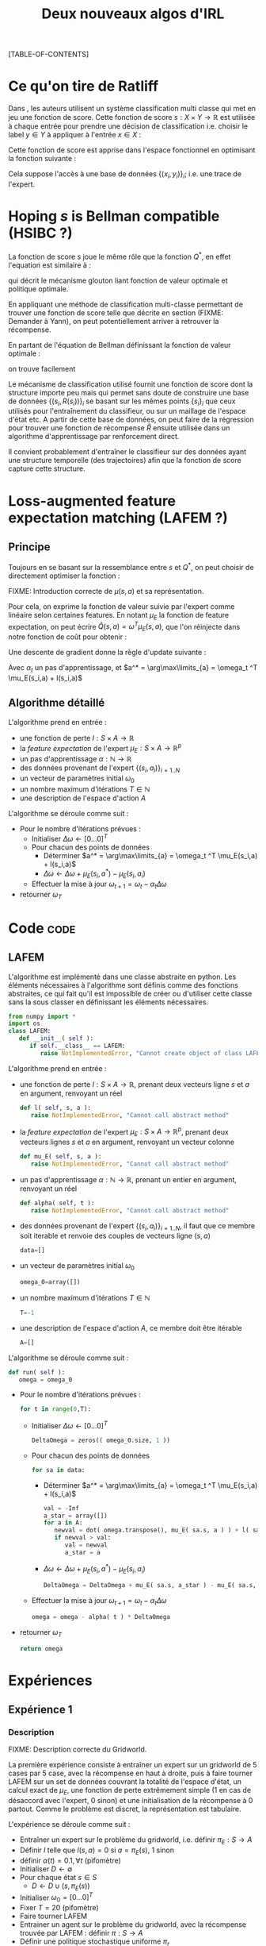 #+OPTIONS: LaTeX:dvipng

#+EXPORT_EXCLUDE_TAGS: code
#+LATEX_HEADER: \usepackage{amsmath}
#+LATEX_HEADER: \usepackage{amsthm}
#+LaTeX_HEADER: \newtheorem{definition}{Definition}
#+LaTeX_HEADER: \usepackage{natbib}
#+TITLE:Deux nouveaux algos d'IRL
[TABLE-OF-CONTENTS]

* Ce qu'on tire de Ratliff
  \label{sdef.sec}
  Dans \citep{ratliff2007imitation}, les auteurs utilisent un système classification multi classe qui met en jeu une fonction de score. Cette fonction de score $s : X\times Y \rightarrow \mathbb{R}$ est utilisée à chaque entrée pour prendre une décision de classification i.e. choisir le label $y\in Y$ à appliquer à l'entrée $x\in X$ :
  \begin{equation}
  \label{sdef.eqn}
  y^* = \arg\max_{y \in Y} s(x,y)
  \end{equation}
  Cette fonction de score est apprise dans l'espace fonctionnel en optimisant la fonction suivante : 
  \begin{equation}
  r[s] = {1\over N} \sum_{i=1}^N\left(\max_{y\in Y}(s(x_i,y) + l(x_i,y)) - s(x_i,y_i) \right)
  \end{equation}
  Cela suppose l'accès à une base de données $\{(x_i,y_i)\}_i$; i.e. une trace de l'expert.
* Hoping $s$ is Bellman compatible (HSIBC ?)
  La fonction de score $s$ joue le même rôle que la fonction $Q^*$, en effet l'equation \ref{sdef.eqn} est similaire à :
  \begin{equation}
  \pi^*(s) = \arg\max_{a} Q^*(s,a)
  \end{equation}
  qui décrit le mécanisme glouton liant fonction de valeur optimale et politique optimale.
  
  En appliquant une méthode de classification multi-classe permettant de trouver une fonction de score telle que décrite en section \ref{sdef.sec} (FIXME: Demander à Yann), on peut potentiellement arriver à retrouver la récompense.

  En partant de l'équation de Bellman définissant la fonction de valeur optimale : 
  \begin{equation}
  Q^* = R + \gamma PQ^*
  \end{equation}
  on trouve facilement 
  \begin{equation}
  R = Q^*(Id - \gamma P)
  \end{equation}
  
  Le mécanisme de classification utilisé fournit une fonction de score dont la structure importe peu mais qui permet sans doute de construire une base de données $\{(s_i,R(s_i))\}_i$ se basant sur les mêmes points $\{s_i\}_i$ que ceux utilisés pour l'entraînement du classifieur, ou sur un maillage de l'espace d'état etc. A partir de cette base de données, on peut faire de la régression pour trouver une fonction de récompense $\hat R$ ensuite utilisée dans un algorithme d'apprentissage par renforcement direct.


  Il convient probablement d'entraîner le classifieur sur des données ayant une structure temporelle (des trajectoires) afin que la fonction de score capture cette structure.
* Loss-augmented feature expectation matching (LAFEM ?)
** Principe
  Toujours en se basant sur la ressemblance entre $s$ et $Q^*$, on peut choisir de directement optimiser la fonction :
  \begin{equation}
  L_n(q) = {1\over N} \sum_{i=1}^N\left(\max_{a}(q(s_i,a) + l(s_i,a)) - q(s_i,a_i) \right)
  \end{equation}

  FIXME: Introduction correcte de $\mu(s,a)$ et sa représentation.

  Pour cela, on exprime la fonction de valeur suivie par l'expert comme linéaire selon certaines features. En notant $\mu_E$ la fonction de feature expectation, on peut écrire $\hat Q(s,a) = \omega ^T \mu_E(s,a)$, que l'on réinjecte dans notre fonction de coût pour obtenir : 
 \begin{equation}
  L_n(\omega) = {1\over N} \sum_{i=1}^N\left(\max_{a}(\omega ^T \mu_E(s_i,a) + l(s_i,a)) - \omega ^T \mu_E(s_i,a_i) \right)
  \end{equation}

  Une descente de gradient donne la règle d'update suivante :
  \begin{equation}
  \omega_{t+1} = \omega_t -\alpha_t\sum_{i=1}^N\left(\mu_E(s_i,a^*) - \mu_E(s_i,a_i)\right)
  \end{equation}

  Avec $\alpha_t$ un pas d'apprentissage, et $a^* = \arg\max\limits_{a} = \omega_t ^T \mu_E(s_i,a) + l(s_i,a)$
** Algorithme détaillé
   L'algorithme prend en entrée :
   - une fonction de perte $l : S\times A \rightarrow \mathbb R$
   - la /feature expectation/ de l'expert $\mu_E : S\times A \rightarrow \mathbb R ^p$
   - un pas d'apprentissage $\alpha : \mathbb N \rightarrow \mathbb R$
   - des données provenant de l'expert $\{(s_i,a_i)\}_{i=1..N}$
   - un vecteur de paramètres initial $\omega_0$
   - un nombre maximum d'itérations $T\in \mathbb N$
   - une description de l'espace d'action $A$

     
   L'algorithme se déroule comme suit : 
   - Pour le nombre d'itérations prévues :
     - Initialiser $\Delta\omega \leftarrow [0...0]^T$
     - Pour chacun des points de données
       - Déterminer $a^* = \arg\max\limits_{a} = \omega_t ^T \mu_E(s_i,a) + l(s_i,a)$
       - $\Delta\omega \leftarrow \Delta\omega + \mu_E(s_i,a^*) - \mu_E(s_i,a_i)$
     - Effectuer la mise à jour $\omega_{t+1} = \omega_t -\alpha_t\Delta\omega$
   - retourner $\omega_T$

* Code :code:
** LAFEM
   L'algorithme est implémenté dans une classe abstraite en python. Les éléments nécessaires à l'algorithme sont définis comme des fonctions abstraites, ce qui fait qu'il est impossible de créer ou d'utiliser cette classe sans la sous classer en définissant les éléments nécessaires.

#+begin_src python :tangle LAFEM.py
from numpy import *
import os
class LAFEM:
   def __init__( self ):
      if self.__class__ == LAFEM:
         raise NotImplementedError, "Cannot create object of class LAFEM"
#+end_src

   L'algorithme prend en entrée :
   - une fonction de perte $l : S\times A \rightarrow \mathbb R$, prenant deux vecteurs ligne $s$ et $a$ en argument, renvoyant un réel
     #+begin_src python :tangle LAFEM.py
   def l( self, s, a ):
      raise NotImplementedError, "Cannot call abstract method"
     #+end_src
   - la /feature expectation/ de l'expert $\mu_E : S\times A \rightarrow \mathbb R ^p$, prenant deux vecteurs lignes $s$ et $a$ en argument, renvoyant un vecteur colonne
     #+begin_src python :tangle LAFEM.py
   def mu_E( self, s, a ):
      raise NotImplementedError, "Cannot call abstract method"
     #+end_src
   - un pas d'apprentissage $\alpha : \mathbb N \rightarrow \mathbb R$, prenant un entier en argument, renvoyant un réel
     #+begin_src python :tangle LAFEM.py
   def alpha( self, t ):
      raise NotImplementedError, "Cannot call abstract method"
     #+end_src
   - des données provenant de l'expert $\{(s_i,a_i)\}_{i=1..N}$, il faut que ce membre soit iterable et renvoie des couples de vecteurs ligne $(s,a)$
     #+begin_src python :tangle LAFEM.py
   data=[]
     #+end_src
   - un vecteur de paramètres initial $\omega_0$
     #+begin_src python :tangle LAFEM.py
   omega_0=array([])
     #+end_src
   - un nombre maximum d'itérations $T\in \mathbb N$
     #+begin_src python :tangle LAFEM.py
   T=-1
     #+end_src
   - une description de l'espace d'action $A$, ce membre doit être itérable
     #+begin_src python :tangle LAFEM.py
   A=[]
     #+end_src

     
   L'algorithme se déroule comme suit : 
   #+begin_src python :tangle LAFEM.py
   def run( self ):
      omega = omega_0
   #+end_src
   - Pour le nombre d'itérations prévues :
     #+begin_src python :tangle LAFEM.py
      for t in range(0,T):
     #+end_src
     - Initialiser $\Delta\omega \leftarrow [0...0]^T$
       #+begin_src python :tangle LAFEM.py
         DeltaOmega = zeros(( omega_0.size, 1 ))
       #+end_src
     - Pour chacun des points de données
       #+begin_src python :tangle LAFEM.py
         for sa in data:
       #+end_src
       - Déterminer $a^* = \arg\max\limits_{a} = \omega_t ^T \mu_E(s_i,a) + l(s_i,a)$
         #+begin_src python :tangle LAFEM.py
            val = -Inf
            a_star = array([])
            for a in A:
               newval = dot( omega.transpose(), mu_E( sa.s, a ) ) + l( sa.s, a )
               if newval > val:
                  val = newval
                  a_star = a
         #+end_src
       - $\Delta\omega \leftarrow \Delta\omega + \mu_E(s_i,a^*) - \mu_E(s_i,a_i)$	 
         #+begin_src python :tangle LAFEM.py
            DeltaOmega = DeltaOmega + mu_E( sa.s, a_star ) - mu_E( sa.s, sa.a )
         #+end_src
     - Effectuer la mise à jour $\omega_{t+1} = \omega_t -\alpha_t\Delta\omega$
       #+begin_src python :tangle LAFEM.py
            omega = omega - alpha( t ) * DeltaOmega
       #+end_src
   - retourner $\omega_T$
     #+begin_src python :tangle LAFEM.py
      return omega
     #+end_src
     
* Expériences
** Expérience 1
*** Description
    FIXME: Description correcte du Gridworld.

    La première expérience consiste à entraîner un expert sur un gridworld de 5 cases par 5 case, avec la récompense en haut à droite, puis à faire tourner LAFEM sur un set de données couvrant la totalité de l'espace d'état, un calcul exact de $\mu_E$, une fonction de perte extrêmement simple ($1$ en cas de désaccord avec l'expert, $0$ sinon) et une initialisation de la récompense à $0$ partout. Comme le problème est discret, la représentation est tabulaire.


    L'expérience se déroule comme suit :
    - Entraîner un expert sur le problème du gridworld, i.e. définir $\pi_E : S\rightarrow A$
    - Définir $l$ telle que $l(s,a) = 0$ si $a=\pi_E(s)$, $1$ sinon
    - définir $\alpha(t) = 0.1,\forall t$ (pifomètre)
    - Initialiser $D\leftarrow \emptyset$
    - Pour chaque état $s \in S$
      - $D \leftarrow D \cup (s,\pi_E(s))$
    - Initialiser $\omega_0 = [0...0]^T$
    - Fixer $T=20$ (pifomètre)
    - Faire tourner LAFEM
    - Entrainer un agent sur le problème du gridworld, avec la récompense trouvée par LAFEM : définir $\pi : S\rightarrow A$
    - Définir une politique stochastique uniforme $\pi_r$
    - Comparer $E[\omega^T\mu_E(s)| s\in S]$, $E[\omega^T\mu_\pi(s)| s\in S]$ et $E[\omega^T\mu_r(s)| s\in S]$

*** Code :code:
**** Calcul exact de la /feature expectation/
     En ce qui concerne l'implémentation, on reprend le protocole ci dessus et on se soucie des détails.

    De la même manière qu'il est possible d'écrire l'equation de Bellman sous forme matricielle : 
    \begin{equation}
    V^\pi = R + \gamma P_\pi V^\pi 
    \end{equation}
    On peut écrire le même type d'équation pour $\mu$, pour une composante $i$ :
    \begin{equation}
    \mu^\pi_i = \phi_i + \gamma P_\pi\mu^\pi_i 
    \end{equation}
    Si l'on considère la matrice $\mathbf \mu$ comme étant indexée par les états sur les lignes et par les composentes sur les colonnes, et la même technique pour la matrice $\mathbf \Phi$, alors il est possible d'écrire : 
    \begin{equation}
    \mathbf \mu^\pi = \mathbf\Phi + \gamma P_\pi\mathbf\mu^\pi
    \end{equation}
    Grâce à cette équation il est possible d'adapter les algorithmes de programmation dynamique itératifs pour obtenir un calcul exact de $\mathbf \mu^\pi$.

    Cependant, la fonction dont nous avons besoin n'est pas $\mu^\pi : S \rightarrow \mathbb R^p$, mais $\mu^\pi : S \times A \rightarrow \mathbb R^p$ (la notation reste la même pour ne pas tout surcharger, la différence étant réglée assze vite). Ces deux fonctions ont entre elles la même relation qu'ont $V$ et $Q$.
    Ainsi puisque l'on peut écrire :
    \begin{eqnarray}
    Q^\pi(s,a) &=& R(s) + \gamma P_a(s)V^\pi\\
    Q^\pi_a &=& R + \gamma P_aV^\pi
    \end{eqnarray}
    On peut faire le parallèle (en notant $\mu^\pi(s,\cdot) = \mu^\pi_a(s)$) :
    \begin{eqnarray}
    \mu^\pi(s,a) &=& \phi(s) + \gamma P_a(s)\mathbf \mu^\pi\\
    \mathbf \mu^\pi_a &=& \mathbf \Phi + \gamma P_a\mathbf \mu^\pi
    \end{eqnarray}
    
    Pour résumer, il est possible de calculer la matrice $\mathbf \mu^\pi$ grâce à une adaptation des algorithmes de programmation dynamique, et à partir de celle ci de déduire les matrices $\mu^\pi_a$, qui sont celles dont nous avons besoin.

    #+begin_src python :tangle NA_DP_mu.py
from numpy import *
import scipy

g_fGamma = 0.9

def NA_DP_mu( pi, Phi ):
    "Returns the matrix corresponding to the feature expectation of the given policy."
    global g_fGamma
    answer = rand( Phi.shape[0], Phi.shape[1] )
    changed = True
    while changed:
        new_answer = Phi + g_fGamma*dot(pi,answer)
        diff = norm( new_answer - answer)
        answer = new_answer
        if diff > 0.01:
            changed = True
        else:
            changed = False
    return answer
    #+end_src
**** Configuration de LAFEM

    On importe ce qu'il importe d'importer
    #+begin_src python :tangle NA_Exp1.py
from a2str import *
from LAFEM import *
    #+end_src
    
    On définit ce qui est nécessaire au fonctionnement de LAFEM en sous classant la classe abstraite LAFEM
      #+begin_src python :tangle NA_Exp1.py
class LAFEM_Exp1( LAFEM ):
    P_north = array([])
    P_south = array([])
    P_east = array([])
    P_west = array([])
    Pi_E = array([])
    Pi_E_txt = {}
    Mu_north = array([])
    Mu_west = array([])
    Mu_east = array([])
    Mu_south = array([])
      #+end_src

    On définit $S$ et $A$ de manière à pouvoir itérer dessus.
    #+begin_src python :tangle NA_Exp1.py
    def Sgenerator( self ):
        for x in range(0,5):
            for y in range(0,5):
                yield array([x,y])

    S = Sgenerator
    A = ['North','West','East','South']
    #+end_src

    Pour entraîner un expert sur le problème du gridworld, i.e. définir $\pi_E : S\rightarrow A$, on réutilise le code du [[file:TaskTransfer.org::*Code][task transfer]] tel quel pour obtenir la politique optimale.
      #+begin_src python :tangle NA_Exp1.py
    def __init__( self ):
        cmd = "python TT_5x5_expertPGen.py";
        os.system( cmd )
        self.Pi_E = genfromtxt("TT_5x5_Ppi.mat")
      #+end_src      
    On peuple $D$ : 
      #+begin_src python :tangle NA_Exp1.py
        self.P_north = genfromtxt( "TT_5x5_PENorth.mat" )
        self.P_east = genfromtxt( "TT_5x5_PEEast.mat" )
        self.P_west = genfromtxt( "TT_5x5_PEWest.mat" )
        self.P_south = genfromtxt( "TT_5x5_PESouth.mat" )
        for s in self.S():
            index = s[0]+5*s[1]
            pi_s = self.Pi_E[index]
            a = ''
            if all(pi_s == self.P_north[index]):
                self.Pi_E_txt[l2str(s)] = 'North'
            elif all(pi_s == self.P_south[index]):
                self.Pi_E_txt[l2str(s)] = 'South'
            elif all(pi_s == self.P_west[index]):
                self.Pi_E_txt[l2str(s)] = 'West'
            elif all(pi_s == self.P_east[index]):
                self.Pi_E_txt[l2str(s)] = 'East'
            else:
                exit(-1)
            self.data = self.data+[ [ s, self.Pi_E_txt[a2str(s)] ] ]
      #+end_src
    On calcule les matrices de /feature expectation/
      #+begin_src python :tangle NA_Exp1.py
        self.Mu_E = NA_DP_mu( self.Pi_E, identity(25) )
        self.Mu_north = identity(25) + 0.9*dot(self.P_north,self.Mu_E)
        self.Mu_west = identity(25) + 0.9*dot(self.P_west,self.Mu_E)
        self.Mu_east = identity(25) + 0.9*dot(self.P_east,self.Mu_E)
        self.Mu_south = identity(25) + 0.9*dot(self.P_south,self.Mu_E)
      #+end_src

    On définit la fonction de perte $l$ :
    #+begin_src python :tangle NA_Exp1.py
    def l( self, s, a ):
        if self.Pi_E_txt[a2str(s)] == a:
            return 0
        else:
            return 1
    #+end_src
    
    On définit la fonction renvoyant $\mu_E(s,a)$ : 
    #+begin_src python :tangle NA_Exp1.py
    def mu_E( self, s, a ):
        mu_a = array([])
        if a == 'North':
            mu_a = self.Mu_north
        if a == 'West':
            mu_a = self.Mu_west
        if a == 'East':
            mu_a = self.Mu_east
        if a == 'South':
            mu_a = self.Mu_south
        else:
            exit(-1)
        index = s[0]+5*s[1]
        return (mu_a[index]).transpose()
    #+end_src
    


    On définit $\alpha(t) = 0.1,\forall t$ (pifomètre)
      #+begin_src python :tangle NA_Exp1.py
    def alpha( t ):
        return 0.1
      #+end_src
    On initialise $\omega_0 = [0...0]^T$
      #+begin_src python :tangle NA_Exp1.py
    omega_0 = zeros( (25, 1) )
      #+end_src
    - Fixer $T=20$ (pifomètre)
      #+begin_src python :tangle NA_Exp1.py
    T = 20
      #+end_src
**** Expérience 1
     On fait tourner le machin :
      #+begin_src python :tangle NA_Exp1.py
lafem = LAFEM_Exp1()
omega_lafem = lafem.run()
      #+end_src
     
     Entrainer un agent sur le problème du gridworld, avec la récompense trouvée par LAFEM : définir $\pi : S\rightarrow A$
     #+begin_src python :tangle NA_Exp1.py
Pi = TT_DP( omega_lafem, (P_north, P_south, P_west, P_east) )
     #+end_src
      
     Définir une politique stochastique uniforme $\pi_r$
     Comparer $E[\omega^T\mu_E(s)| s\in S]$, $E[\omega^T\mu_\pi(s)| s\in S]$ et $E[\omega^T\mu_r(s)| s\in S]$
     #+begin_src python :tangle NA_Exp1.py
true_reward = zeros((25,1))
true_reward[4,0] = 1
perf_expert = 0
cnt = 0
for s in S:
    index = s[0] + 5*s[1]
    perf_expert = perf_expert + dot( true_reward.transpose(), Mu_E[index].transpose() )
    cnt = cnt + 1
perf_expert = perf_expert/cnt

Mu_pi = NA_DP_mu( Pi, identity(25) )
perf_agent = 0
cnt = 0
for s in S:
    index = s[0] + 5*s[1]
    perf_agent = perf_agent + dot( true_reward.transpose(), Mu_pi[index].transpose() )

print "Performance moyenne de l'expert : "
print perf_expert

print "Performance moyenne de l'agent"
print perf_agent
      #+end_src
      
*** Résultats
* Making this document :code:

#+begin_src makefile :tangle Makefile
NouveauxAlgos.pdf: NouveauxAlgos.org
	emacs -batch --visit NouveauxAlgos.org --funcall org-export-as-latex --script ~/.emacs
	pdflatex NouveauxAlgos.tex && bibtex NouveauxAlgos && pdflatex NouveauxAlgos.tex && pdflatex NouveauxAlgos.tex
#+end_src

#+srcname: NA_cleanDoc_make
#+begin_src makefile
NA_cleanDoc:
	find . -maxdepth 1 -iname "*.aux"| xargs -t rm &&\
	find . -maxdepth 1 -iname "*.bbl"| xargs -t rm &&\
	find . -maxdepth 1 -iname "*.blg"| xargs -t rm &&\
	find . -maxdepth 1 -iname "NouveauxAlgos.tex"| xargs -t rm &&\
	find . -maxdepth 1 -iname "NouveauxAlgos.pdf"| xargs -t rm &&\
	find . -maxdepth 1 -iname "*.log"| xargs -t rm &&\
	find . -maxdepth 1 -iname "*.py"| xargs -t rm &&\
	find . -maxdepth 1 -iname "*.pyc"| xargs -t rm &&\
	find . -maxdepth 1 -iname "*.toc"| xargs -t rm
#+end_src
\bibliographystyle{plainnat}
\bibliography{../Biblio/Biblio}
